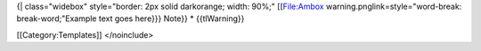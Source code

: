 {\| class="widebox" style="border: 2px solid darkorange; width: 90%;"
[[File:Ambox warning.pnglink=style="word-break: break-word;"Example text
goes here}}} Note}} \* {{tlWarning}}

[[Category:Templates]] </noinclude>
